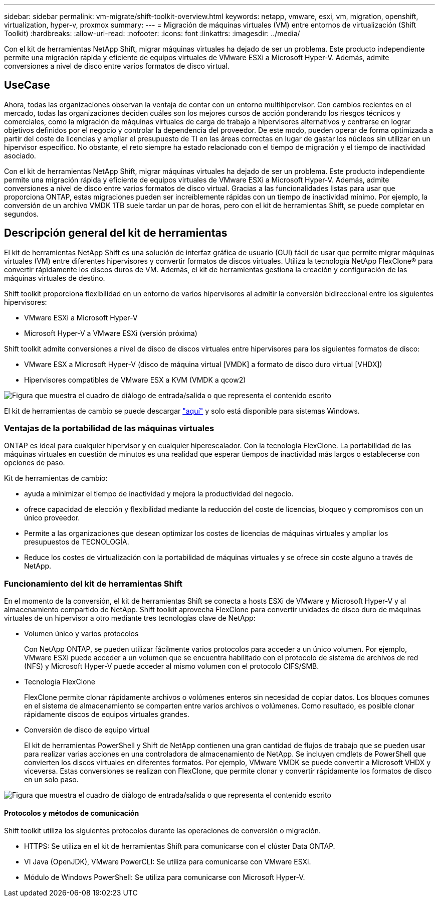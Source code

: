 ---
sidebar: sidebar 
permalink: vm-migrate/shift-toolkit-overview.html 
keywords: netapp, vmware, esxi, vm, migration, openshift, virtualization, hyper-v, proxmox 
summary:  
---
= Migración de máquinas virtuales (VM) entre entornos de virtualización (Shift Toolkit)
:hardbreaks:
:allow-uri-read: 
:nofooter: 
:icons: font
:linkattrs: 
:imagesdir: ../media/


[role="lead"]
Con el kit de herramientas NetApp Shift, migrar máquinas virtuales ha dejado de ser un problema. Este producto independiente permite una migración rápida y eficiente de equipos virtuales de VMware ESXi a Microsoft Hyper-V. Además, admite conversiones a nivel de disco entre varios formatos de disco virtual.



== UseCase

Ahora, todas las organizaciones observan la ventaja de contar con un entorno multihipervisor. Con cambios recientes en el mercado, todas las organizaciones deciden cuáles son los mejores cursos de acción ponderando los riesgos técnicos y comerciales, como la migración de máquinas virtuales de carga de trabajo a hipervisores alternativos y centrarse en lograr objetivos definidos por el negocio y controlar la dependencia del proveedor. De este modo, pueden operar de forma optimizada a partir del coste de licencias y ampliar el presupuesto de TI en las áreas correctas en lugar de gastar los núcleos sin utilizar en un hipervisor específico. No obstante, el reto siempre ha estado relacionado con el tiempo de migración y el tiempo de inactividad asociado.

Con el kit de herramientas NetApp Shift, migrar máquinas virtuales ha dejado de ser un problema. Este producto independiente permite una migración rápida y eficiente de equipos virtuales de VMware ESXi a Microsoft Hyper-V. Además, admite conversiones a nivel de disco entre varios formatos de disco virtual. Gracias a las funcionalidades listas para usar que proporciona ONTAP, estas migraciones pueden ser increíblemente rápidas con un tiempo de inactividad mínimo. Por ejemplo, la conversión de un archivo VMDK 1TB suele tardar un par de horas, pero con el kit de herramientas Shift, se puede completar en segundos.



== Descripción general del kit de herramientas

El kit de herramientas NetApp Shift es una solución de interfaz gráfica de usuario (GUI) fácil de usar que permite migrar máquinas virtuales (VM) entre diferentes hipervisores y convertir formatos de discos virtuales. Utiliza la tecnología NetApp FlexClone® para convertir rápidamente los discos duros de VM. Además, el kit de herramientas gestiona la creación y configuración de las máquinas virtuales de destino.

Shift toolkit proporciona flexibilidad en un entorno de varios hipervisores al admitir la conversión bidireccional entre los siguientes hipervisores:

* VMware ESXi a Microsoft Hyper-V
* Microsoft Hyper-V a VMware ESXi (versión próxima)


Shift toolkit admite conversiones a nivel de disco de discos virtuales entre hipervisores para los siguientes formatos de disco:

* VMware ESX a Microsoft Hyper-V (disco de máquina virtual [VMDK] a formato de disco duro virtual [VHDX])
* Hipervisores compatibles de VMware ESX a KVM (VMDK a qcow2)


image:shift-toolkit-image1.png["Figura que muestra el cuadro de diálogo de entrada/salida o que representa el contenido escrito"]

El kit de herramientas de cambio se puede descargar link:https://mysupport.netapp.com/site/tools/tool-eula/netapp-shift-toolkit["aquí"] y solo está disponible para sistemas Windows.



=== Ventajas de la portabilidad de las máquinas virtuales

ONTAP es ideal para cualquier hipervisor y en cualquier hiperescalador. Con la tecnología FlexClone. La portabilidad de las máquinas virtuales en cuestión de minutos es una realidad que esperar tiempos de inactividad más largos o establecerse con opciones de paso.

Kit de herramientas de cambio:

* ayuda a minimizar el tiempo de inactividad y mejora la productividad del negocio.
* ofrece capacidad de elección y flexibilidad mediante la reducción del coste de licencias, bloqueo y compromisos con un único proveedor.
* Permite a las organizaciones que desean optimizar los costes de licencias de máquinas virtuales y ampliar los presupuestos de TECNOLOGÍA.
* Reduce los costes de virtualización con la portabilidad de máquinas virtuales y se ofrece sin coste alguno a través de NetApp.




=== Funcionamiento del kit de herramientas Shift

En el momento de la conversión, el kit de herramientas Shift se conecta a hosts ESXi de VMware y Microsoft Hyper-V y al almacenamiento compartido de NetApp. Shift toolkit aprovecha FlexClone para convertir unidades de disco duro de máquinas virtuales de un hipervisor a otro mediante tres tecnologías clave de NetApp:

* Volumen único y varios protocolos
+
Con NetApp ONTAP, se pueden utilizar fácilmente varios protocolos para acceder a un único volumen. Por ejemplo, VMware ESXi puede acceder a un volumen que se encuentra habilitado con el protocolo de sistema de archivos de red (NFS) y Microsoft Hyper-V puede acceder al mismo volumen con el protocolo CIFS/SMB.

* Tecnología FlexClone
+
FlexClone permite clonar rápidamente archivos o volúmenes enteros sin necesidad de copiar datos. Los bloques comunes en el sistema de almacenamiento se comparten entre varios archivos o volúmenes. Como resultado, es posible clonar rápidamente discos de equipos virtuales grandes.

* Conversión de disco de equipo virtual
+
El kit de herramientas PowerShell y Shift de NetApp contienen una gran cantidad de flujos de trabajo que se pueden usar para realizar varias acciones en una controladora de almacenamiento de NetApp. Se incluyen cmdlets de PowerShell que convierten los discos virtuales en diferentes formatos. Por ejemplo, VMware VMDK se puede convertir a Microsoft VHDX y viceversa. Estas conversiones se realizan con FlexClone, que permite clonar y convertir rápidamente los formatos de disco en un solo paso.



image:shift-toolkit-image2.png["Figura que muestra el cuadro de diálogo de entrada/salida o que representa el contenido escrito"]



==== Protocolos y métodos de comunicación

Shift toolkit utiliza los siguientes protocolos durante las operaciones de conversión o migración.

* HTTPS: Se utiliza en el kit de herramientas Shift para comunicarse con el clúster Data ONTAP.
* VI Java (OpenJDK), VMware PowerCLI: Se utiliza para comunicarse con VMware ESXi.
* Módulo de Windows PowerShell: Se utiliza para comunicarse con Microsoft Hyper-V.

